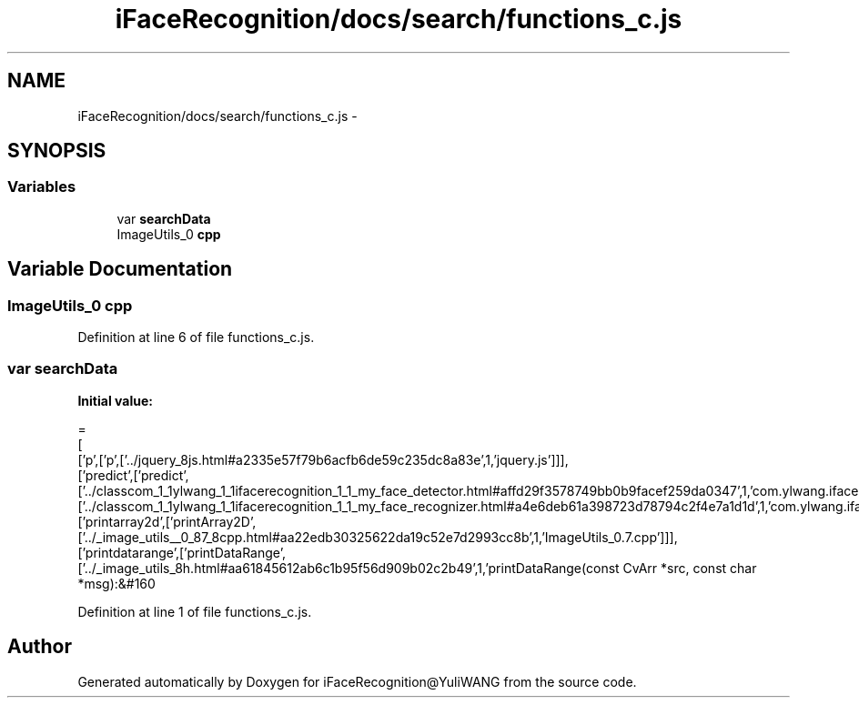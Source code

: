 .TH "iFaceRecognition/docs/search/functions_c.js" 3 "Sat Jun 14 2014" "Version 1.3" "iFaceRecognition@YuliWANG" \" -*- nroff -*-
.ad l
.nh
.SH NAME
iFaceRecognition/docs/search/functions_c.js \- 
.SH SYNOPSIS
.br
.PP
.SS "Variables"

.in +1c
.ti -1c
.RI "var \fBsearchData\fP"
.br
.ti -1c
.RI "ImageUtils_0 \fBcpp\fP"
.br
.in -1c
.SH "Variable Documentation"
.PP 
.SS "ImageUtils_0 cpp"

.PP
Definition at line 6 of file functions_c\&.js\&.
.SS "var searchData"
\fBInitial value:\fP
.PP
.nf
=
[
  ['p',['p',['\&.\&./jquery_8js\&.html#a2335e57f79b6acfb6de59c235dc8a83e',1,'jquery\&.js']]],
  ['predict',['predict',['\&.\&./classcom_1_1ylwang_1_1ifacerecognition_1_1_my_face_detector\&.html#affd29f3578749bb0b9facef259da0347',1,'com\&.ylwang\&.ifacerecognition\&.MyFaceDetector\&.predict()'],['\&.\&./classcom_1_1ylwang_1_1ifacerecognition_1_1_my_face_recognizer\&.html#a4e6deb61a398723d78794c2f4e7a1d1d',1,'com\&.ylwang\&.ifacerecognition\&.MyFaceRecognizer\&.predict()']]],
  ['printarray2d',['printArray2D',['\&.\&./_image_utils__0_87_8cpp\&.html#aa22edb30325622da19c52e7d2993cc8b',1,'ImageUtils_0\&.7\&.cpp']]],
  ['printdatarange',['printDataRange',['\&.\&./_image_utils_8h\&.html#aa61845612ab6c1b95f56d909b02c2b49',1,'printDataRange(const CvArr *src, const char *msg):&#160
.fi
.PP
Definition at line 1 of file functions_c\&.js\&.
.SH "Author"
.PP 
Generated automatically by Doxygen for iFaceRecognition@YuliWANG from the source code\&.
